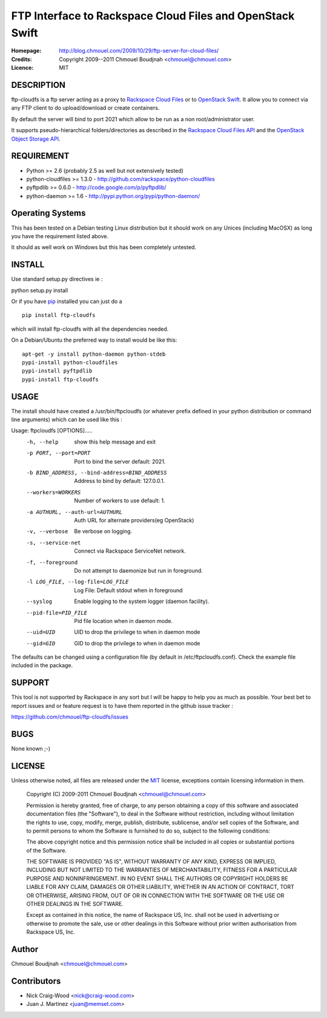 ==========================================================
FTP Interface to Rackspace Cloud Files and OpenStack Swift
==========================================================

:Homepage:  http://blog.chmouel.com/2009/10/29/ftp-server-for-cloud-files/
:Credits:   Copyright 2009--2011 Chmouel Boudjnah <chmouel@chmouel.com>
:Licence:   MIT


DESCRIPTION
===========

ftp-cloudfs is a ftp server acting as a proxy to `Rackspace Cloud Files`_ or to `OpenStack Swift`_. It allow you to connect via any FTP client to do
upload/download or create containers.

By default the server will bind to port 2021 which allow to be run as
a non root/administrator user.

.. _OpenStack Swift: http://launchpad.net/swift
.. _RackSpace Cloud Files: http://www.rackspace.com/cloud/cloud_hosting_products/files/

It supports pseudo-hierarchical folders/directories as described in the `Rackspace Cloud Files API`_ and the `OpenStack Object Storage API`_.

.. _Rackspace Cloud Files API: http://docs.rackspacecloud.com/files/api/cf-devguide-latest.pdf
.. _OpenStack Object Storage API: http://docs.openstack.org/openstack-object-storage/developer/content/

REQUIREMENT
===========

- Python >= 2.6 (probably 2.5 as well but not extensively tested)
- python-cloudfiles >= 1.3.0  - http://github.com/rackspace/python-cloudfiles
- pyftpdlib >= 0.6.0 - http://code.google.com/p/pyftpdlib/
- python-daemon >= 1.6 - http://pypi.python.org/pypi/python-daemon/

Operating Systems
=================

This has been tested on a Debian testing Linux distribution but it
should work on any Unices (including MacOSX) as long you have the
requirement listed above. 

It should as well work on Windows but this has been completely
untested.

INSTALL
=======

Use standard setup.py directives ie :

python setup.py install

Or if you have `pip`_ installed you can just do a ::

  pip install ftp-cloudfs

which will install ftp-cloudfs with all the dependencies needed.

On a Debian/Ubuntu the preferred way to install would be like this::

  apt-get -y install python-daemon python-stdeb
  pypi-install python-cloudfiles
  pypi-install pyftpdlib
  pypi-install ftp-cloudfs

.. _`pip`: http://pip.openplans.org/

USAGE
======

The install should have created a /usr/bin/ftpcloudfs (or whatever
prefix defined in your python distribution or command line arguments)
which can be used like this :

Usage: ftpcloudfs [OPTIONS].....
  -h, --help            show this help message and exit
  -p PORT, --port=PORT  Port to bind the server default: 2021.
  -b BIND_ADDRESS, --bind-address=BIND_ADDRESS
                        Address to bind by default: 127.0.0.1.
  --workers=WORKERS     Number of workers to use default: 1.
  -a AUTHURL, --auth-url=AUTHURL
                        Auth URL for alternate providers(eg OpenStack)
  -v, --verbose         Be verbose on logging.
  -s, --service-net     Connect via Rackspace ServiceNet network.
  -f, --foreground      Do not attempt to daemonize but run in foreground.
  -l LOG_FILE, --log-file=LOG_FILE
                        Log File: Default stdout when in foreground
  --syslog              Enable logging to the system logger (daemon facility).
  --pid-file=PID_FILE   Pid file location when in daemon mode.
  --uid=UID             UID to drop the privilege to when in daemon mode
  --gid=GID             GID to drop the privilege to when in daemon mode

The defaults can be changed using a configuration file (by default in
/etc/ftpcloudfs.conf). Check the example file included in the package.

SUPPORT
=======

This tool is not supported by Rackspace in any sort but I will be
happy to help you as much as possible. Your best bet to report issues
and or feature request is to have them reported in the github issue
tracker :

https://github.com/chmouel/ftp-cloudfs/issues

BUGS
====

None known ;-)

LICENSE
=======

Unless otherwise noted, all files are released under the `MIT`_ license,
exceptions contain licensing information in them.

.. _`MIT`: http://en.wikipedia.org/wiki/MIT_License

  Copyright (C) 2009-2011 Chmouel Boudjnah <chmouel@chmouel.com>

  Permission is hereby granted, free of charge, to any person obtaining a copy
  of this software and associated documentation files (the "Software"), to deal
  in the Software without restriction, including without limitation the rights
  to use, copy, modify, merge, publish, distribute, sublicense, and/or sell
  copies of the Software, and to permit persons to whom the Software is
  furnished to do so, subject to the following conditions:

  The above copyright notice and this permission notice shall be included in
  all copies or substantial portions of the Software.

  THE SOFTWARE IS PROVIDED "AS IS", WITHOUT WARRANTY OF ANY KIND, EXPRESS OR
  IMPLIED, INCLUDING BUT NOT LIMITED TO THE WARRANTIES OF MERCHANTABILITY,
  FITNESS FOR A PARTICULAR PURPOSE AND NONINFRINGEMENT. IN NO EVENT SHALL THE
  AUTHORS OR COPYRIGHT HOLDERS BE LIABLE FOR ANY CLAIM, DAMAGES OR OTHER
  LIABILITY, WHETHER IN AN ACTION OF CONTRACT, TORT OR OTHERWISE, ARISING FROM,
  OUT OF OR IN CONNECTION WITH THE SOFTWARE OR THE USE OR OTHER DEALINGS IN THE
  SOFTWARE.

  Except as contained in this notice, the name of Rackspace US, Inc. shall not
  be used in advertising or otherwise to promote the sale, use or other dealings
  in this Software without prior written authorisation from Rackspace US, Inc. 

Author
======

Chmouel Boudjnah <chmouel@chmouel.com>

Contributors
============

- Nick Craig-Wood <nick@craig-wood.com>
- Juan J. Martinez <juan@memset.com>

